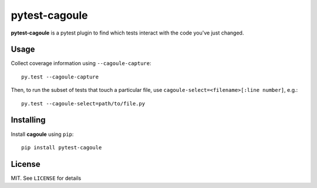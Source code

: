 pytest-cagoule
==============

**pytest-cagoule** is a pytest plugin to find which tests interact with the
code you've just changed.


Usage
-----

Collect coverage information using ``--cagoule-capture``::

    py.test --cagoule-capture

Then, to run the subset of tests that touch a particular file, use
``cagoule-select=<filename>[:line number]``, e.g.::

    py.test --cagoule-select=path/to/file.py


Installing
----------

Install **cagoule** using ``pip``::

    pip install pytest-cagoule


License
-------

MIT. See ``LICENSE`` for details

